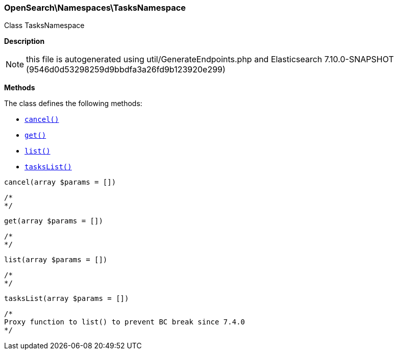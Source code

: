 

[[OpenSearch_Namespaces_TasksNamespace]]
=== OpenSearch\Namespaces\TasksNamespace



Class TasksNamespace

*Description*


NOTE: this file is autogenerated using util/GenerateEndpoints.php
and Elasticsearch 7.10.0-SNAPSHOT (9546d0d53298259d9bbdfa3a26fd9b123920e299)


*Methods*

The class defines the following methods:

* <<OpenSearch_Namespaces_TasksNamespacecancel_cancel,`cancel()`>>
* <<OpenSearch_Namespaces_TasksNamespaceget_get,`get()`>>
* <<OpenSearch_Namespaces_TasksNamespacelist_list,`list()`>>
* <<OpenSearch_Namespaces_TasksNamespacetasksList_tasksList,`tasksList()`>>



[[OpenSearch_Namespaces_TasksNamespacecancel_cancel]]
.`cancel(array $params = [])`
****
[source,php]
----
/*
*/
----
****



[[OpenSearch_Namespaces_TasksNamespaceget_get]]
.`get(array $params = [])`
****
[source,php]
----
/*
*/
----
****



[[OpenSearch_Namespaces_TasksNamespacelist_list]]
.`list(array $params = [])`
****
[source,php]
----
/*
*/
----
****



[[OpenSearch_Namespaces_TasksNamespacetasksList_tasksList]]
.`tasksList(array $params = [])`
****
[source,php]
----
/*
Proxy function to list() to prevent BC break since 7.4.0
*/
----
****



